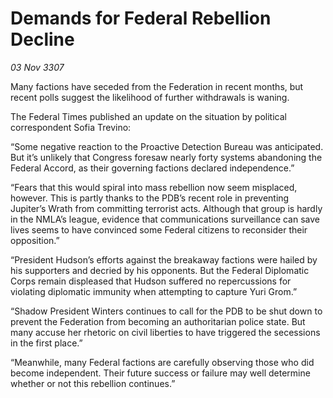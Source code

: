 * Demands for Federal Rebellion Decline

/03 Nov 3307/

Many factions have seceded from the Federation in recent months, but recent polls suggest the likelihood of further withdrawals is waning. 

The Federal Times published an update on the situation by political correspondent Sofia Trevino: 

“Some negative reaction to the Proactive Detection Bureau was anticipated. But it’s unlikely that Congress foresaw nearly forty systems abandoning the Federal Accord, as their governing factions declared independence.” 

“Fears that this would spiral into mass rebellion now seem misplaced, however. This is partly thanks to the PDB’s recent role in preventing Jupiter’s Wrath from committing terrorist acts. Although that group is hardly in the NMLA’s league, evidence that communications surveillance can save lives seems to have convinced some Federal citizens to reconsider their opposition.” 

“President Hudson’s efforts against the breakaway factions were hailed by his supporters and decried by his opponents. But the Federal Diplomatic Corps remain displeased that Hudson suffered no repercussions for violating diplomatic immunity when attempting to capture Yuri Grom.” 

“Shadow President Winters continues to call for the PDB to be shut down to prevent the Federation from becoming an authoritarian police state. But many accuse her rhetoric on civil liberties to have triggered the secessions in the first place.” 

“Meanwhile, many Federal factions are carefully observing those who did become independent. Their future success or failure may well determine whether or not this rebellion continues.”